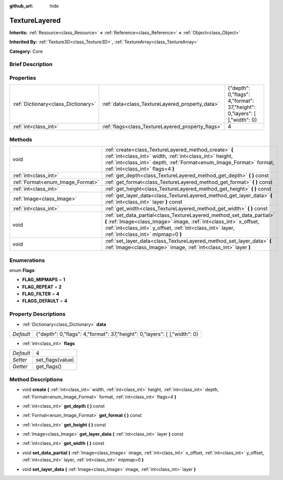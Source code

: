 :github_url: hide

.. Generated automatically by doc/tools/makerst.py in Godot's source tree.
.. DO NOT EDIT THIS FILE, but the TextureLayered.xml source instead.
.. The source is found in doc/classes or modules/<name>/doc_classes.

.. _class_TextureLayered:

TextureLayered
==============

**Inherits:** :ref:`Resource<class_Resource>` **<** :ref:`Reference<class_Reference>` **<** :ref:`Object<class_Object>`

**Inherited By:** :ref:`Texture3D<class_Texture3D>`, :ref:`TextureArray<class_TextureArray>`

**Category:** Core

Brief Description
-----------------



Properties
----------

+-------------------------------------+---------------------------------------------------+----------------------------------------------------------------------------+
| :ref:`Dictionary<class_Dictionary>` | :ref:`data<class_TextureLayered_property_data>`   | {"depth": 0,"flags": 4,"format": 37,"height": 0,"layers": [  ],"width": 0} |
+-------------------------------------+---------------------------------------------------+----------------------------------------------------------------------------+
| :ref:`int<class_int>`               | :ref:`flags<class_TextureLayered_property_flags>` | 4                                                                          |
+-------------------------------------+---------------------------------------------------+----------------------------------------------------------------------------+

Methods
-------

+----------------------------------+------------------------------------------------------------------------------------------------------------------------------------------------------------------------------------------------------------------------------------------------+
| void                             | :ref:`create<class_TextureLayered_method_create>` **(** :ref:`int<class_int>` width, :ref:`int<class_int>` height, :ref:`int<class_int>` depth, :ref:`Format<enum_Image_Format>` format, :ref:`int<class_int>` flags=4 **)**                   |
+----------------------------------+------------------------------------------------------------------------------------------------------------------------------------------------------------------------------------------------------------------------------------------------+
| :ref:`int<class_int>`            | :ref:`get_depth<class_TextureLayered_method_get_depth>` **(** **)** const                                                                                                                                                                      |
+----------------------------------+------------------------------------------------------------------------------------------------------------------------------------------------------------------------------------------------------------------------------------------------+
| :ref:`Format<enum_Image_Format>` | :ref:`get_format<class_TextureLayered_method_get_format>` **(** **)** const                                                                                                                                                                    |
+----------------------------------+------------------------------------------------------------------------------------------------------------------------------------------------------------------------------------------------------------------------------------------------+
| :ref:`int<class_int>`            | :ref:`get_height<class_TextureLayered_method_get_height>` **(** **)** const                                                                                                                                                                    |
+----------------------------------+------------------------------------------------------------------------------------------------------------------------------------------------------------------------------------------------------------------------------------------------+
| :ref:`Image<class_Image>`        | :ref:`get_layer_data<class_TextureLayered_method_get_layer_data>` **(** :ref:`int<class_int>` layer **)** const                                                                                                                                |
+----------------------------------+------------------------------------------------------------------------------------------------------------------------------------------------------------------------------------------------------------------------------------------------+
| :ref:`int<class_int>`            | :ref:`get_width<class_TextureLayered_method_get_width>` **(** **)** const                                                                                                                                                                      |
+----------------------------------+------------------------------------------------------------------------------------------------------------------------------------------------------------------------------------------------------------------------------------------------+
| void                             | :ref:`set_data_partial<class_TextureLayered_method_set_data_partial>` **(** :ref:`Image<class_Image>` image, :ref:`int<class_int>` x_offset, :ref:`int<class_int>` y_offset, :ref:`int<class_int>` layer, :ref:`int<class_int>` mipmap=0 **)** |
+----------------------------------+------------------------------------------------------------------------------------------------------------------------------------------------------------------------------------------------------------------------------------------------+
| void                             | :ref:`set_layer_data<class_TextureLayered_method_set_layer_data>` **(** :ref:`Image<class_Image>` image, :ref:`int<class_int>` layer **)**                                                                                                     |
+----------------------------------+------------------------------------------------------------------------------------------------------------------------------------------------------------------------------------------------------------------------------------------------+

Enumerations
------------

.. _enum_TextureLayered_Flags:

.. _class_TextureLayered_constant_FLAG_MIPMAPS:

.. _class_TextureLayered_constant_FLAG_REPEAT:

.. _class_TextureLayered_constant_FLAG_FILTER:

.. _class_TextureLayered_constant_FLAGS_DEFAULT:

enum **Flags**:

- **FLAG_MIPMAPS** = **1**

- **FLAG_REPEAT** = **2**

- **FLAG_FILTER** = **4**

- **FLAGS_DEFAULT** = **4**

Property Descriptions
---------------------

.. _class_TextureLayered_property_data:

- :ref:`Dictionary<class_Dictionary>` **data**

+-----------+----------------------------------------------------------------------------+
| *Default* | {"depth": 0,"flags": 4,"format": 37,"height": 0,"layers": [  ],"width": 0} |
+-----------+----------------------------------------------------------------------------+

.. _class_TextureLayered_property_flags:

- :ref:`int<class_int>` **flags**

+-----------+------------------+
| *Default* | 4                |
+-----------+------------------+
| *Setter*  | set_flags(value) |
+-----------+------------------+
| *Getter*  | get_flags()      |
+-----------+------------------+

Method Descriptions
-------------------

.. _class_TextureLayered_method_create:

- void **create** **(** :ref:`int<class_int>` width, :ref:`int<class_int>` height, :ref:`int<class_int>` depth, :ref:`Format<enum_Image_Format>` format, :ref:`int<class_int>` flags=4 **)**

.. _class_TextureLayered_method_get_depth:

- :ref:`int<class_int>` **get_depth** **(** **)** const

.. _class_TextureLayered_method_get_format:

- :ref:`Format<enum_Image_Format>` **get_format** **(** **)** const

.. _class_TextureLayered_method_get_height:

- :ref:`int<class_int>` **get_height** **(** **)** const

.. _class_TextureLayered_method_get_layer_data:

- :ref:`Image<class_Image>` **get_layer_data** **(** :ref:`int<class_int>` layer **)** const

.. _class_TextureLayered_method_get_width:

- :ref:`int<class_int>` **get_width** **(** **)** const

.. _class_TextureLayered_method_set_data_partial:

- void **set_data_partial** **(** :ref:`Image<class_Image>` image, :ref:`int<class_int>` x_offset, :ref:`int<class_int>` y_offset, :ref:`int<class_int>` layer, :ref:`int<class_int>` mipmap=0 **)**

.. _class_TextureLayered_method_set_layer_data:

- void **set_layer_data** **(** :ref:`Image<class_Image>` image, :ref:`int<class_int>` layer **)**

